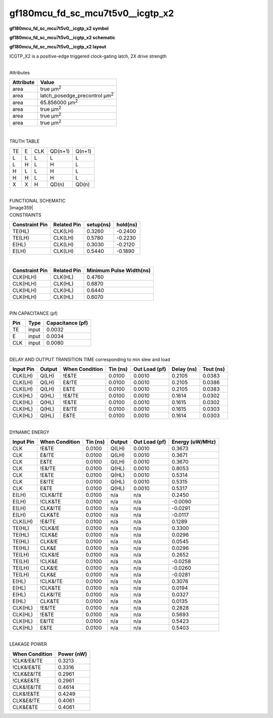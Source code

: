 =======================================
gf180mcu_fd_sc_mcu7t5v0__icgtp_x2
=======================================

**gf180mcu_fd_sc_mcu7t5v0__icgtp_x2 symbol**

.. image:: gf180mcu_fd_sc_mcu7t5v0__icgtp_2.symbol.png
    :height: 250px
    :width: 400 px
    :align: center
    :alt: gf180mcu_fd_sc_mcu7t5v0__icgtp_x2 symbol

**gf180mcu_fd_sc_mcu7t5v0__icgtp_x2 schematic**

.. image:: gf180mcu_fd_sc_mcu7t5v0__icgtp_2.schematic.png
    :height: 300px
    :width: 500 px
    :align: center
    :alt: gf180mcu_fd_sc_mcu7t5v0__icgtp_x2 schematic

**gf180mcu_fd_sc_mcu7t5v0__icgtp_x2 layout**

.. image:: gf180mcu_fd_sc_mcu7t5v0__icgtp_2.layout.png
    :height: 400px
    :width: 700 px
    :align: center
    :alt: gf180mcu_fd_sc_mcu7t5v0__icgtp_x2 layout



ICGTP_X2 is a positive-edge triggered clock-gating latch, 2X drive strength

|
| Attributes

============= =====================================
**Attribute** **Value**
area          true µm\ :sup:`2`
area          latch_posedge_precontrol µm\ :sup:`2`
area          65.856000 µm\ :sup:`2`
area          true µm\ :sup:`2`
area          true µm\ :sup:`2`
area          true µm\ :sup:`2`
============= =====================================

|

TRUTH TABLE

== = === ======= ======
TE E CLK QD(n+1) Q(n+1)
L  L L   L       L
L  H L   H       L
H  L L   H       L
H  H L   H       L
X  X H   QD(n)   QD(n)
== = === ======= ======

|
| FUNCTIONAL SCHEMATIC
| |image359|
| CONSTRAINTS

================== =============== ============= ============
**Constraint Pin** **Related Pin** **setup(ns)** **hold(ns)**
TE(HL)             CLK(LH)         0.3260        -0.2400
TE(LH)             CLK(LH)         0.5780        -0.2230
E(HL)              CLK(LH)         0.3030        -0.2120
E(LH)              CLK(LH)         0.5440        -0.1890
================== =============== ============= ============

|

================== =============== ===========================
**Constraint Pin** **Related Pin** **Minimum Pulse Width(ns)**
CLK(HLH)           CLK(HL)         0.4760
CLK(HLH)           CLK(HL)         0.6870
CLK(HLH)           CLK(HL)         0.6440
CLK(HLH)           CLK(HL)         0.6070
================== =============== ===========================

|
| PIN CAPACITANCE (pf)

======= ======== ====================
**Pin** **Type** **Capacitance (pf)**
TE      input    0.0032
E       input    0.0034
CLK     input    0.0080
======= ======== ====================

|
| DELAY AND OUTPUT TRANSITION TIME corresponding to min slew and load

+---------------+------------+--------------------+--------------+-------------------+----------------+---------------+
| **Input Pin** | **Output** | **When Condition** | **Tin (ns)** | **Out Load (pf)** | **Delay (ns)** | **Tout (ns)** |
+---------------+------------+--------------------+--------------+-------------------+----------------+---------------+
| CLK(LH)       | Q(LH)      | !E&TE              | 0.0100       | 0.0010            | 0.2105         | 0.0383        |
+---------------+------------+--------------------+--------------+-------------------+----------------+---------------+
| CLK(LH)       | Q(LH)      | E&!TE              | 0.0100       | 0.0010            | 0.2105         | 0.0386        |
+---------------+------------+--------------------+--------------+-------------------+----------------+---------------+
| CLK(LH)       | Q(LH)      | E&TE               | 0.0100       | 0.0010            | 0.2105         | 0.0383        |
+---------------+------------+--------------------+--------------+-------------------+----------------+---------------+
| CLK(HL)       | Q(HL)      | !E&!TE             | 0.0100       | 0.0010            | 0.1614         | 0.0302        |
+---------------+------------+--------------------+--------------+-------------------+----------------+---------------+
| CLK(HL)       | Q(HL)      | !E&TE              | 0.0100       | 0.0010            | 0.1615         | 0.0302        |
+---------------+------------+--------------------+--------------+-------------------+----------------+---------------+
| CLK(HL)       | Q(HL)      | E&!TE              | 0.0100       | 0.0010            | 0.1615         | 0.0303        |
+---------------+------------+--------------------+--------------+-------------------+----------------+---------------+
| CLK(HL)       | Q(HL)      | E&TE               | 0.0100       | 0.0010            | 0.1614         | 0.0303        |
+---------------+------------+--------------------+--------------+-------------------+----------------+---------------+

|
| DYNAMIC ENERGY

+---------------+--------------------+--------------+------------+-------------------+---------------------+
| **Input Pin** | **When Condition** | **Tin (ns)** | **Output** | **Out Load (pf)** | **Energy (uW/MHz)** |
+---------------+--------------------+--------------+------------+-------------------+---------------------+
| CLK           | !E&TE              | 0.0100       | Q(LH)      | 0.0010            | 0.3673              |
+---------------+--------------------+--------------+------------+-------------------+---------------------+
| CLK           | E&!TE              | 0.0100       | Q(LH)      | 0.0010            | 0.3671              |
+---------------+--------------------+--------------+------------+-------------------+---------------------+
| CLK           | E&TE               | 0.0100       | Q(LH)      | 0.0010            | 0.3670              |
+---------------+--------------------+--------------+------------+-------------------+---------------------+
| CLK           | !E&!TE             | 0.0100       | Q(HL)      | 0.0010            | 0.8053              |
+---------------+--------------------+--------------+------------+-------------------+---------------------+
| CLK           | !E&TE              | 0.0100       | Q(HL)      | 0.0010            | 0.5314              |
+---------------+--------------------+--------------+------------+-------------------+---------------------+
| CLK           | E&!TE              | 0.0100       | Q(HL)      | 0.0010            | 0.5315              |
+---------------+--------------------+--------------+------------+-------------------+---------------------+
| CLK           | E&TE               | 0.0100       | Q(HL)      | 0.0010            | 0.5317              |
+---------------+--------------------+--------------+------------+-------------------+---------------------+
| E(LH)         | !CLK&!TE           | 0.0100       | n/a        | n/a               | 0.2450              |
+---------------+--------------------+--------------+------------+-------------------+---------------------+
| E(LH)         | !CLK&TE            | 0.0100       | n/a        | n/a               | -0.0090             |
+---------------+--------------------+--------------+------------+-------------------+---------------------+
| E(LH)         | CLK&!TE            | 0.0100       | n/a        | n/a               | -0.0291             |
+---------------+--------------------+--------------+------------+-------------------+---------------------+
| E(LH)         | CLK&TE             | 0.0100       | n/a        | n/a               | -0.0117             |
+---------------+--------------------+--------------+------------+-------------------+---------------------+
| CLK(LH)       | !E&!TE             | 0.0100       | n/a        | n/a               | 0.1289              |
+---------------+--------------------+--------------+------------+-------------------+---------------------+
| TE(HL)        | !CLK&!E            | 0.0100       | n/a        | n/a               | 0.3300              |
+---------------+--------------------+--------------+------------+-------------------+---------------------+
| TE(HL)        | !CLK&E             | 0.0100       | n/a        | n/a               | 0.0296              |
+---------------+--------------------+--------------+------------+-------------------+---------------------+
| TE(HL)        | CLK&!E             | 0.0100       | n/a        | n/a               | 0.0545              |
+---------------+--------------------+--------------+------------+-------------------+---------------------+
| TE(HL)        | CLK&E              | 0.0100       | n/a        | n/a               | 0.0296              |
+---------------+--------------------+--------------+------------+-------------------+---------------------+
| TE(LH)        | !CLK&!E            | 0.0100       | n/a        | n/a               | 0.2652              |
+---------------+--------------------+--------------+------------+-------------------+---------------------+
| TE(LH)        | !CLK&E             | 0.0100       | n/a        | n/a               | -0.0258             |
+---------------+--------------------+--------------+------------+-------------------+---------------------+
| TE(LH)        | CLK&!E             | 0.0100       | n/a        | n/a               | -0.0260             |
+---------------+--------------------+--------------+------------+-------------------+---------------------+
| TE(LH)        | CLK&E              | 0.0100       | n/a        | n/a               | -0.0281             |
+---------------+--------------------+--------------+------------+-------------------+---------------------+
| E(HL)         | !CLK&!TE           | 0.0100       | n/a        | n/a               | 0.3076              |
+---------------+--------------------+--------------+------------+-------------------+---------------------+
| E(HL)         | !CLK&TE            | 0.0100       | n/a        | n/a               | 0.0194              |
+---------------+--------------------+--------------+------------+-------------------+---------------------+
| E(HL)         | CLK&!TE            | 0.0100       | n/a        | n/a               | 0.0327              |
+---------------+--------------------+--------------+------------+-------------------+---------------------+
| E(HL)         | CLK&TE             | 0.0100       | n/a        | n/a               | 0.0135              |
+---------------+--------------------+--------------+------------+-------------------+---------------------+
| CLK(HL)       | !E&!TE             | 0.0100       | n/a        | n/a               | 0.2828              |
+---------------+--------------------+--------------+------------+-------------------+---------------------+
| CLK(HL)       | !E&TE              | 0.0100       | n/a        | n/a               | 0.5693              |
+---------------+--------------------+--------------+------------+-------------------+---------------------+
| CLK(HL)       | E&!TE              | 0.0100       | n/a        | n/a               | 0.5423              |
+---------------+--------------------+--------------+------------+-------------------+---------------------+
| CLK(HL)       | E&TE               | 0.0100       | n/a        | n/a               | 0.5403              |
+---------------+--------------------+--------------+------------+-------------------+---------------------+

|
| LEAKAGE POWER

================== ==============
**When Condition** **Power (nW)**
!CLK&!E&!TE        0.3213
!CLK&!E&TE         0.3316
!CLK&E&!TE         0.2961
!CLK&E&TE          0.2961
CLK&!E&!TE         0.4614
CLK&!E&TE          0.4249
CLK&E&!TE          0.4061
CLK&E&TE           0.4061
================== ==============


